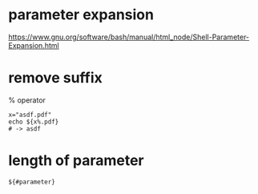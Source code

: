 * parameter expansion
  [[https://www.gnu.org/software/bash/manual/html_node/Shell-Parameter-Expansion.html]]

* remove suffix
  % operator
  #+begin_src shell
    x="asdf.pdf"
    echo ${x%.pdf}
    # -> asdf
  #+end_src

* length of parameter
  #+begin_src shell
    ${#parameter}
  #+end_src
